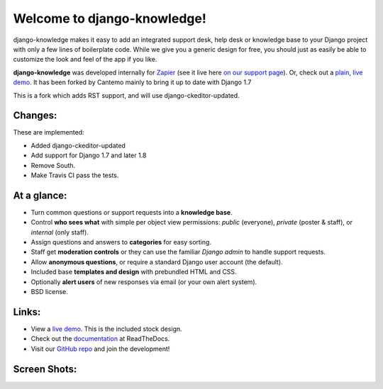 Welcome to django-knowledge!
============================

.. image:: https://travis-ci.org/Cantemo/django-knowledge.svg?branch=master
    :target: https://travis-ci.org/Cantemo/django-knowledge

django-knowledge makes it easy to add an integrated support desk, help desk or 
knowledge base to your Django project with only a few lines of boilerplate code.
While we give you a generic design for free, you should just as easily be able 
to customize the look and feel of the app if you like.

**django-knowledge** was developed internally for `Zapier <https://zapier.com/z/qO/>`_ 
(see it live here `on our support page <https://zapier.com/z/3C/support/>`_). Or, check 
out a `plain, live demo <http://django-knowledge.org/>`_. It has been forked by Cantemo mainly to bring it up to date with Django 1.7

This is a fork which adds RST support, and will use django-ckeditor-updated.

Changes:
------------

These are implemented:

* Added django-ckeditor-updated
* Add support for Django 1.7 and later 1.8
* Remove South.
* Make Travis CI pass the tests.


At a glance:
------------

- Turn common questions or support requests into a **knowledge base**.
- Control **who sees what** with simple per object view permissions: *public* (everyone), 
  *private* (poster & staff), or *internal* (only staff).
- Assign questions and answers to **categories** for easy sorting.
- Staff get **moderation controls** or they can use the familiar *Django admin* to handle support requests.
- Allow **anonymous questions**, or require a standard Django user account (the default).
- Included base **templates and design** with prebundled HTML and CSS.
- Optionally **alert users** of new responses via email (or your own alert system).
- BSD license.


Links:
------

* View a `live demo <http://django-knowledge.org/>`_. This is the included stock design.
* Check out the `documentation <http://django-knowledge.readthedocs.org/>`_ at ReadTheDocs.
* Visit our `GitHub repo <https://github.com/zapier/django-knowledge>`_ and join the development!


Screen Shots:
-------------

.. image:: https://github.com/zapier/django-knowledge/raw/master/docs/images/thread.png
   :width: 100 %
   :alt: a common thread viewed by anonymous user

.. image:: https://github.com/zapier/django-knowledge/raw/master/docs/images/thread-mod.png
   :width: 100 %
   :alt: a common thread viewed by a moderator (staff)

.. image:: https://github.com/zapier/django-knowledge/raw/master/docs/images/ask.png
   :width: 100 %
   :alt: ask form

.. image:: https://github.com/zapier/django-knowledge/raw/master/docs/images/home.png
   :width: 100 %
   :alt: the home page

.. image:: https://github.com/zapier/django-knowledge/raw/master/docs/images/results.png
   :width: 100 %
   :alt: search results with ask form at bottom

.. image:: https://github.com/zapier/django-knowledge/raw/master/docs/images/tests.png
   :alt: 100% coverage on tests
